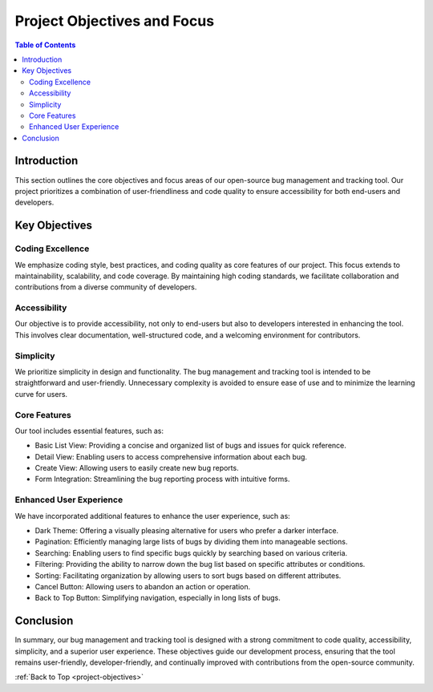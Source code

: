 .. _project-objectives:

Project Objectives and Focus
==============================

.. contents:: Table of Contents

Introduction
------------

This section outlines the core objectives and focus areas of our open-source bug management and tracking tool. Our project prioritizes a combination of user-friendliness and code quality to ensure accessibility for both end-users and developers.

Key Objectives
--------------

Coding Excellence
~~~~~~~~~~~~~~~~~~

We emphasize coding style, best practices, and coding quality as core features of our project. This focus extends to maintainability, scalability, and code coverage. By maintaining high coding standards, we facilitate collaboration and contributions from a diverse community of developers.

Accessibility
~~~~~~~~~~~~~~

Our objective is to provide accessibility, not only to end-users but also to developers interested in enhancing the tool. This involves clear documentation, well-structured code, and a welcoming environment for contributors.

Simplicity
~~~~~~~~~~~

We prioritize simplicity in design and functionality. The bug management and tracking tool is intended to be straightforward and user-friendly. Unnecessary complexity is avoided to ensure ease of use and to minimize the learning curve for users.

Core Features
~~~~~~~~~~~~~~

Our tool includes essential features, such as:

- Basic List View: Providing a concise and organized list of bugs and issues for quick reference.
- Detail View: Enabling users to access comprehensive information about each bug.
- Create View: Allowing users to easily create new bug reports.
- Form Integration: Streamlining the bug reporting process with intuitive forms.

Enhanced User Experience
~~~~~~~~~~~~~~~~~~~~~~~~

We have incorporated additional features to enhance the user experience, such as:

- Dark Theme: Offering a visually pleasing alternative for users who prefer a darker interface.
- Pagination: Efficiently managing large lists of bugs by dividing them into manageable sections.
- Searching: Enabling users to find specific bugs quickly by searching based on various criteria.
- Filtering: Providing the ability to narrow down the bug list based on specific attributes or conditions.
- Sorting: Facilitating organization by allowing users to sort bugs based on different attributes.
- Cancel Button: Allowing users to abandon an action or operation.
- Back to Top Button: Simplifying navigation, especially in long lists of bugs.

Conclusion
-----------

In summary, our bug management and tracking tool is designed with a strong commitment to code quality, accessibility, simplicity, and a superior user experience. These objectives guide our development process, ensuring that the tool remains user-friendly, developer-friendly, and continually improved with contributions from the open-source community.

:ref:`Back to Top <project-objectives>`
